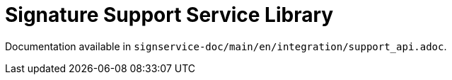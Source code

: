 = Signature Support Service Library

Documentation available in `signservice-doc/main/en/integration/support_api.adoc`.